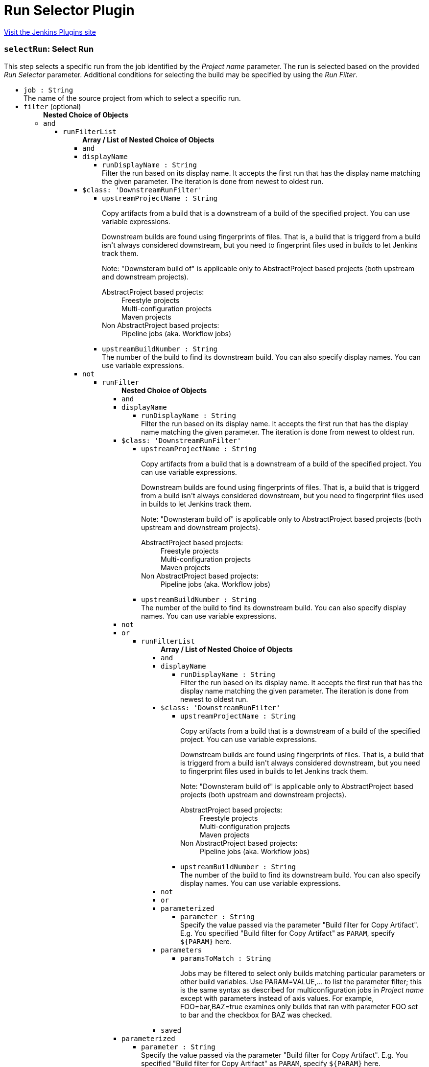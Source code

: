 = Run Selector Plugin
:page-layout: pipelinesteps

:notitle:
:description:
:author:
:email: jenkinsci-users@googlegroups.com
:sectanchors:
:toc: left
:compat-mode!:


++++
<a href="https://plugins.jenkins.io/run-selector">Visit the Jenkins Plugins site</a>
++++


=== `selectRun`: Select Run
++++
<div><div>
 This step selects a specific run from the job identified by the <i>Project name</i> parameter. The run is selected based on the provided <i>Run Selector</i> parameter. Additional conditions for selecting the build may be specified by using the <i>Run Filter</i>.
</div></div>
<ul><li><code>job : String</code>
<div><div>
 The name of the source project from which to select a specific run.
</div></div>

</li>
<li><code>filter</code> (optional)
<ul><b>Nested Choice of Objects</b>
<li><code>and</code><div>
<ul><li><code>runFilterList</code>
<ul><b>Array / List of Nested Choice of Objects</b>
<li><code>and</code><div>
</div></li>
<li><code>displayName</code><div>
<ul><li><code>runDisplayName : String</code>
<div><div>
 Filter the run based on its display name. It accepts the first run that has the display name matching the given parameter. The iteration is done from newest to oldest run.
</div></div>

</li>
</ul></div></li>
<li><code>$class: 'DownstreamRunFilter'</code><div>
<ul><li><code>upstreamProjectName : String</code>
<div><div>
 <p>Copy artifacts from a build that is a downstream of a build of the specified project. You can use variable expressions.</p>
 <p>Downstream builds are found using fingerprints of files. That is, a build that is triggerd from a build isn't always considered downstream, but you need to fingerprint files used in builds to let Jenkins track them.</p>
 <p>Note: "Downsteram build of" is applicable only to AbstractProject based projects (both upstream and downstream projects).</p>
 <dl>
  <dt>
   AbstractProject based projects:
  </dt>
  <dd>
   Freestyle projects
  </dd>
  <dd>
   Multi-configuration projects
  </dd>
  <dd>
   Maven projects
  </dd>
  <dt>
   Non AbstractProject based projects:
  </dt>
  <dd>
   Pipeline jobs (aka. Workflow jobs)
  </dd>
 </dl>
 <p></p>
</div></div>

</li>
<li><code>upstreamBuildNumber : String</code>
<div><div>
 The number of the build to find its downstream build. You can also specify display names. You can use variable expressions.
</div></div>

</li>
</ul></div></li>
<li><code>not</code><div>
<ul><li><code>runFilter</code>
<ul><b>Nested Choice of Objects</b>
<li><code>and</code><div>
</div></li>
<li><code>displayName</code><div>
<ul><li><code>runDisplayName : String</code>
<div><div>
 Filter the run based on its display name. It accepts the first run that has the display name matching the given parameter. The iteration is done from newest to oldest run.
</div></div>

</li>
</ul></div></li>
<li><code>$class: 'DownstreamRunFilter'</code><div>
<ul><li><code>upstreamProjectName : String</code>
<div><div>
 <p>Copy artifacts from a build that is a downstream of a build of the specified project. You can use variable expressions.</p>
 <p>Downstream builds are found using fingerprints of files. That is, a build that is triggerd from a build isn't always considered downstream, but you need to fingerprint files used in builds to let Jenkins track them.</p>
 <p>Note: "Downsteram build of" is applicable only to AbstractProject based projects (both upstream and downstream projects).</p>
 <dl>
  <dt>
   AbstractProject based projects:
  </dt>
  <dd>
   Freestyle projects
  </dd>
  <dd>
   Multi-configuration projects
  </dd>
  <dd>
   Maven projects
  </dd>
  <dt>
   Non AbstractProject based projects:
  </dt>
  <dd>
   Pipeline jobs (aka. Workflow jobs)
  </dd>
 </dl>
 <p></p>
</div></div>

</li>
<li><code>upstreamBuildNumber : String</code>
<div><div>
 The number of the build to find its downstream build. You can also specify display names. You can use variable expressions.
</div></div>

</li>
</ul></div></li>
<li><code>not</code><div>
</div></li>
<li><code>or</code><div>
<ul><li><code>runFilterList</code>
<ul><b>Array / List of Nested Choice of Objects</b>
<li><code>and</code><div>
</div></li>
<li><code>displayName</code><div>
<ul><li><code>runDisplayName : String</code>
<div><div>
 Filter the run based on its display name. It accepts the first run that has the display name matching the given parameter. The iteration is done from newest to oldest run.
</div></div>

</li>
</ul></div></li>
<li><code>$class: 'DownstreamRunFilter'</code><div>
<ul><li><code>upstreamProjectName : String</code>
<div><div>
 <p>Copy artifacts from a build that is a downstream of a build of the specified project. You can use variable expressions.</p>
 <p>Downstream builds are found using fingerprints of files. That is, a build that is triggerd from a build isn't always considered downstream, but you need to fingerprint files used in builds to let Jenkins track them.</p>
 <p>Note: "Downsteram build of" is applicable only to AbstractProject based projects (both upstream and downstream projects).</p>
 <dl>
  <dt>
   AbstractProject based projects:
  </dt>
  <dd>
   Freestyle projects
  </dd>
  <dd>
   Multi-configuration projects
  </dd>
  <dd>
   Maven projects
  </dd>
  <dt>
   Non AbstractProject based projects:
  </dt>
  <dd>
   Pipeline jobs (aka. Workflow jobs)
  </dd>
 </dl>
 <p></p>
</div></div>

</li>
<li><code>upstreamBuildNumber : String</code>
<div><div>
 The number of the build to find its downstream build. You can also specify display names. You can use variable expressions.
</div></div>

</li>
</ul></div></li>
<li><code>not</code><div>
</div></li>
<li><code>or</code><div>
</div></li>
<li><code>parameterized</code><div>
<ul><li><code>parameter : String</code>
<div><div>
 Specify the value passed via the parameter "Build filter for Copy Artifact". E.g. You specified "Build filter for Copy Artifact" as <code>PARAM</code>, specify <code>${PARAM}</code> here.
</div></div>

</li>
</ul></div></li>
<li><code>parameters</code><div>
<ul><li><code>paramsToMatch : String</code>
<div><div>
 <p>Jobs may be filtered to select only builds matching particular parameters or other build variables. Use PARAM=VALUE,... to list the parameter filter; this is the same syntax as described for multiconfiguration jobs in <i>Project name</i> except with parameters instead of axis values. For example, FOO=bar,BAZ=true examines only builds that ran with parameter FOO set to bar and the checkbox for BAZ was checked.</p>
</div></div>

</li>
</ul></div></li>
<li><code>saved</code><div>
<ul></ul></div></li>
</ul></li>
</ul></div></li>
<li><code>parameterized</code><div>
<ul><li><code>parameter : String</code>
<div><div>
 Specify the value passed via the parameter "Build filter for Copy Artifact". E.g. You specified "Build filter for Copy Artifact" as <code>PARAM</code>, specify <code>${PARAM}</code> here.
</div></div>

</li>
</ul></div></li>
<li><code>parameters</code><div>
<ul><li><code>paramsToMatch : String</code>
<div><div>
 <p>Jobs may be filtered to select only builds matching particular parameters or other build variables. Use PARAM=VALUE,... to list the parameter filter; this is the same syntax as described for multiconfiguration jobs in <i>Project name</i> except with parameters instead of axis values. For example, FOO=bar,BAZ=true examines only builds that ran with parameter FOO set to bar and the checkbox for BAZ was checked.</p>
</div></div>

</li>
</ul></div></li>
<li><code>saved</code><div>
<ul></ul></div></li>
</ul></li>
</ul></div></li>
<li><code>or</code><div>
<ul><li><code>runFilterList</code>
<ul><b>Array / List of Nested Choice of Objects</b>
<li><code>and</code><div>
</div></li>
<li><code>displayName</code><div>
<ul><li><code>runDisplayName : String</code>
<div><div>
 Filter the run based on its display name. It accepts the first run that has the display name matching the given parameter. The iteration is done from newest to oldest run.
</div></div>

</li>
</ul></div></li>
<li><code>$class: 'DownstreamRunFilter'</code><div>
<ul><li><code>upstreamProjectName : String</code>
<div><div>
 <p>Copy artifacts from a build that is a downstream of a build of the specified project. You can use variable expressions.</p>
 <p>Downstream builds are found using fingerprints of files. That is, a build that is triggerd from a build isn't always considered downstream, but you need to fingerprint files used in builds to let Jenkins track them.</p>
 <p>Note: "Downsteram build of" is applicable only to AbstractProject based projects (both upstream and downstream projects).</p>
 <dl>
  <dt>
   AbstractProject based projects:
  </dt>
  <dd>
   Freestyle projects
  </dd>
  <dd>
   Multi-configuration projects
  </dd>
  <dd>
   Maven projects
  </dd>
  <dt>
   Non AbstractProject based projects:
  </dt>
  <dd>
   Pipeline jobs (aka. Workflow jobs)
  </dd>
 </dl>
 <p></p>
</div></div>

</li>
<li><code>upstreamBuildNumber : String</code>
<div><div>
 The number of the build to find its downstream build. You can also specify display names. You can use variable expressions.
</div></div>

</li>
</ul></div></li>
<li><code>not</code><div>
<ul><li><code>runFilter</code>
<ul><b>Nested Choice of Objects</b>
<li><code>and</code><div>
</div></li>
<li><code>displayName</code><div>
<ul><li><code>runDisplayName : String</code>
<div><div>
 Filter the run based on its display name. It accepts the first run that has the display name matching the given parameter. The iteration is done from newest to oldest run.
</div></div>

</li>
</ul></div></li>
<li><code>$class: 'DownstreamRunFilter'</code><div>
<ul><li><code>upstreamProjectName : String</code>
<div><div>
 <p>Copy artifacts from a build that is a downstream of a build of the specified project. You can use variable expressions.</p>
 <p>Downstream builds are found using fingerprints of files. That is, a build that is triggerd from a build isn't always considered downstream, but you need to fingerprint files used in builds to let Jenkins track them.</p>
 <p>Note: "Downsteram build of" is applicable only to AbstractProject based projects (both upstream and downstream projects).</p>
 <dl>
  <dt>
   AbstractProject based projects:
  </dt>
  <dd>
   Freestyle projects
  </dd>
  <dd>
   Multi-configuration projects
  </dd>
  <dd>
   Maven projects
  </dd>
  <dt>
   Non AbstractProject based projects:
  </dt>
  <dd>
   Pipeline jobs (aka. Workflow jobs)
  </dd>
 </dl>
 <p></p>
</div></div>

</li>
<li><code>upstreamBuildNumber : String</code>
<div><div>
 The number of the build to find its downstream build. You can also specify display names. You can use variable expressions.
</div></div>

</li>
</ul></div></li>
<li><code>not</code><div>
</div></li>
<li><code>or</code><div>
</div></li>
<li><code>parameterized</code><div>
<ul><li><code>parameter : String</code>
<div><div>
 Specify the value passed via the parameter "Build filter for Copy Artifact". E.g. You specified "Build filter for Copy Artifact" as <code>PARAM</code>, specify <code>${PARAM}</code> here.
</div></div>

</li>
</ul></div></li>
<li><code>parameters</code><div>
<ul><li><code>paramsToMatch : String</code>
<div><div>
 <p>Jobs may be filtered to select only builds matching particular parameters or other build variables. Use PARAM=VALUE,... to list the parameter filter; this is the same syntax as described for multiconfiguration jobs in <i>Project name</i> except with parameters instead of axis values. For example, FOO=bar,BAZ=true examines only builds that ran with parameter FOO set to bar and the checkbox for BAZ was checked.</p>
</div></div>

</li>
</ul></div></li>
<li><code>saved</code><div>
<ul></ul></div></li>
</ul></li>
</ul></div></li>
<li><code>or</code><div>
</div></li>
<li><code>parameterized</code><div>
<ul><li><code>parameter : String</code>
<div><div>
 Specify the value passed via the parameter "Build filter for Copy Artifact". E.g. You specified "Build filter for Copy Artifact" as <code>PARAM</code>, specify <code>${PARAM}</code> here.
</div></div>

</li>
</ul></div></li>
<li><code>parameters</code><div>
<ul><li><code>paramsToMatch : String</code>
<div><div>
 <p>Jobs may be filtered to select only builds matching particular parameters or other build variables. Use PARAM=VALUE,... to list the parameter filter; this is the same syntax as described for multiconfiguration jobs in <i>Project name</i> except with parameters instead of axis values. For example, FOO=bar,BAZ=true examines only builds that ran with parameter FOO set to bar and the checkbox for BAZ was checked.</p>
</div></div>

</li>
</ul></div></li>
<li><code>saved</code><div>
<ul></ul></div></li>
</ul></li>
</ul></div></li>
<li><code>parameterized</code><div>
<ul><li><code>parameter : String</code>
<div><div>
 Specify the value passed via the parameter "Build filter for Copy Artifact". E.g. You specified "Build filter for Copy Artifact" as <code>PARAM</code>, specify <code>${PARAM}</code> here.
</div></div>

</li>
</ul></div></li>
<li><code>parameters</code><div>
<ul><li><code>paramsToMatch : String</code>
<div><div>
 <p>Jobs may be filtered to select only builds matching particular parameters or other build variables. Use PARAM=VALUE,... to list the parameter filter; this is the same syntax as described for multiconfiguration jobs in <i>Project name</i> except with parameters instead of axis values. For example, FOO=bar,BAZ=true examines only builds that ran with parameter FOO set to bar and the checkbox for BAZ was checked.</p>
</div></div>

</li>
</ul></div></li>
<li><code>saved</code><div>
<ul></ul></div></li>
</ul></li>
</ul></div></li>
<li><code>displayName</code><div>
<ul><li><code>runDisplayName : String</code>
<div><div>
 Filter the run based on its display name. It accepts the first run that has the display name matching the given parameter. The iteration is done from newest to oldest run.
</div></div>

</li>
</ul></div></li>
<li><code>$class: 'DownstreamRunFilter'</code><div>
<ul><li><code>upstreamProjectName : String</code>
<div><div>
 <p>Copy artifacts from a build that is a downstream of a build of the specified project. You can use variable expressions.</p>
 <p>Downstream builds are found using fingerprints of files. That is, a build that is triggerd from a build isn't always considered downstream, but you need to fingerprint files used in builds to let Jenkins track them.</p>
 <p>Note: "Downsteram build of" is applicable only to AbstractProject based projects (both upstream and downstream projects).</p>
 <dl>
  <dt>
   AbstractProject based projects:
  </dt>
  <dd>
   Freestyle projects
  </dd>
  <dd>
   Multi-configuration projects
  </dd>
  <dd>
   Maven projects
  </dd>
  <dt>
   Non AbstractProject based projects:
  </dt>
  <dd>
   Pipeline jobs (aka. Workflow jobs)
  </dd>
 </dl>
 <p></p>
</div></div>

</li>
<li><code>upstreamBuildNumber : String</code>
<div><div>
 The number of the build to find its downstream build. You can also specify display names. You can use variable expressions.
</div></div>

</li>
</ul></div></li>
<li><code>not</code><div>
<ul><li><code>runFilter</code>
<ul><b>Nested Choice of Objects</b>
<li><code>and</code><div>
<ul><li><code>runFilterList</code>
<ul><b>Array / List of Nested Choice of Objects</b>
<li><code>and</code><div>
</div></li>
<li><code>displayName</code><div>
<ul><li><code>runDisplayName : String</code>
<div><div>
 Filter the run based on its display name. It accepts the first run that has the display name matching the given parameter. The iteration is done from newest to oldest run.
</div></div>

</li>
</ul></div></li>
<li><code>$class: 'DownstreamRunFilter'</code><div>
<ul><li><code>upstreamProjectName : String</code>
<div><div>
 <p>Copy artifacts from a build that is a downstream of a build of the specified project. You can use variable expressions.</p>
 <p>Downstream builds are found using fingerprints of files. That is, a build that is triggerd from a build isn't always considered downstream, but you need to fingerprint files used in builds to let Jenkins track them.</p>
 <p>Note: "Downsteram build of" is applicable only to AbstractProject based projects (both upstream and downstream projects).</p>
 <dl>
  <dt>
   AbstractProject based projects:
  </dt>
  <dd>
   Freestyle projects
  </dd>
  <dd>
   Multi-configuration projects
  </dd>
  <dd>
   Maven projects
  </dd>
  <dt>
   Non AbstractProject based projects:
  </dt>
  <dd>
   Pipeline jobs (aka. Workflow jobs)
  </dd>
 </dl>
 <p></p>
</div></div>

</li>
<li><code>upstreamBuildNumber : String</code>
<div><div>
 The number of the build to find its downstream build. You can also specify display names. You can use variable expressions.
</div></div>

</li>
</ul></div></li>
<li><code>not</code><div>
</div></li>
<li><code>or</code><div>
<ul><li><code>runFilterList</code>
<ul><b>Array / List of Nested Choice of Objects</b>
<li><code>and</code><div>
</div></li>
<li><code>displayName</code><div>
<ul><li><code>runDisplayName : String</code>
<div><div>
 Filter the run based on its display name. It accepts the first run that has the display name matching the given parameter. The iteration is done from newest to oldest run.
</div></div>

</li>
</ul></div></li>
<li><code>$class: 'DownstreamRunFilter'</code><div>
<ul><li><code>upstreamProjectName : String</code>
<div><div>
 <p>Copy artifacts from a build that is a downstream of a build of the specified project. You can use variable expressions.</p>
 <p>Downstream builds are found using fingerprints of files. That is, a build that is triggerd from a build isn't always considered downstream, but you need to fingerprint files used in builds to let Jenkins track them.</p>
 <p>Note: "Downsteram build of" is applicable only to AbstractProject based projects (both upstream and downstream projects).</p>
 <dl>
  <dt>
   AbstractProject based projects:
  </dt>
  <dd>
   Freestyle projects
  </dd>
  <dd>
   Multi-configuration projects
  </dd>
  <dd>
   Maven projects
  </dd>
  <dt>
   Non AbstractProject based projects:
  </dt>
  <dd>
   Pipeline jobs (aka. Workflow jobs)
  </dd>
 </dl>
 <p></p>
</div></div>

</li>
<li><code>upstreamBuildNumber : String</code>
<div><div>
 The number of the build to find its downstream build. You can also specify display names. You can use variable expressions.
</div></div>

</li>
</ul></div></li>
<li><code>not</code><div>
</div></li>
<li><code>or</code><div>
</div></li>
<li><code>parameterized</code><div>
<ul><li><code>parameter : String</code>
<div><div>
 Specify the value passed via the parameter "Build filter for Copy Artifact". E.g. You specified "Build filter for Copy Artifact" as <code>PARAM</code>, specify <code>${PARAM}</code> here.
</div></div>

</li>
</ul></div></li>
<li><code>parameters</code><div>
<ul><li><code>paramsToMatch : String</code>
<div><div>
 <p>Jobs may be filtered to select only builds matching particular parameters or other build variables. Use PARAM=VALUE,... to list the parameter filter; this is the same syntax as described for multiconfiguration jobs in <i>Project name</i> except with parameters instead of axis values. For example, FOO=bar,BAZ=true examines only builds that ran with parameter FOO set to bar and the checkbox for BAZ was checked.</p>
</div></div>

</li>
</ul></div></li>
<li><code>saved</code><div>
<ul></ul></div></li>
</ul></li>
</ul></div></li>
<li><code>parameterized</code><div>
<ul><li><code>parameter : String</code>
<div><div>
 Specify the value passed via the parameter "Build filter for Copy Artifact". E.g. You specified "Build filter for Copy Artifact" as <code>PARAM</code>, specify <code>${PARAM}</code> here.
</div></div>

</li>
</ul></div></li>
<li><code>parameters</code><div>
<ul><li><code>paramsToMatch : String</code>
<div><div>
 <p>Jobs may be filtered to select only builds matching particular parameters or other build variables. Use PARAM=VALUE,... to list the parameter filter; this is the same syntax as described for multiconfiguration jobs in <i>Project name</i> except with parameters instead of axis values. For example, FOO=bar,BAZ=true examines only builds that ran with parameter FOO set to bar and the checkbox for BAZ was checked.</p>
</div></div>

</li>
</ul></div></li>
<li><code>saved</code><div>
<ul></ul></div></li>
</ul></li>
</ul></div></li>
<li><code>displayName</code><div>
<ul><li><code>runDisplayName : String</code>
<div><div>
 Filter the run based on its display name. It accepts the first run that has the display name matching the given parameter. The iteration is done from newest to oldest run.
</div></div>

</li>
</ul></div></li>
<li><code>$class: 'DownstreamRunFilter'</code><div>
<ul><li><code>upstreamProjectName : String</code>
<div><div>
 <p>Copy artifacts from a build that is a downstream of a build of the specified project. You can use variable expressions.</p>
 <p>Downstream builds are found using fingerprints of files. That is, a build that is triggerd from a build isn't always considered downstream, but you need to fingerprint files used in builds to let Jenkins track them.</p>
 <p>Note: "Downsteram build of" is applicable only to AbstractProject based projects (both upstream and downstream projects).</p>
 <dl>
  <dt>
   AbstractProject based projects:
  </dt>
  <dd>
   Freestyle projects
  </dd>
  <dd>
   Multi-configuration projects
  </dd>
  <dd>
   Maven projects
  </dd>
  <dt>
   Non AbstractProject based projects:
  </dt>
  <dd>
   Pipeline jobs (aka. Workflow jobs)
  </dd>
 </dl>
 <p></p>
</div></div>

</li>
<li><code>upstreamBuildNumber : String</code>
<div><div>
 The number of the build to find its downstream build. You can also specify display names. You can use variable expressions.
</div></div>

</li>
</ul></div></li>
<li><code>not</code><div>
</div></li>
<li><code>or</code><div>
<ul><li><code>runFilterList</code>
<ul><b>Array / List of Nested Choice of Objects</b>
<li><code>and</code><div>
<ul><li><code>runFilterList</code>
<ul><b>Array / List of Nested Choice of Objects</b>
<li><code>and</code><div>
</div></li>
<li><code>displayName</code><div>
<ul><li><code>runDisplayName : String</code>
<div><div>
 Filter the run based on its display name. It accepts the first run that has the display name matching the given parameter. The iteration is done from newest to oldest run.
</div></div>

</li>
</ul></div></li>
<li><code>$class: 'DownstreamRunFilter'</code><div>
<ul><li><code>upstreamProjectName : String</code>
<div><div>
 <p>Copy artifacts from a build that is a downstream of a build of the specified project. You can use variable expressions.</p>
 <p>Downstream builds are found using fingerprints of files. That is, a build that is triggerd from a build isn't always considered downstream, but you need to fingerprint files used in builds to let Jenkins track them.</p>
 <p>Note: "Downsteram build of" is applicable only to AbstractProject based projects (both upstream and downstream projects).</p>
 <dl>
  <dt>
   AbstractProject based projects:
  </dt>
  <dd>
   Freestyle projects
  </dd>
  <dd>
   Multi-configuration projects
  </dd>
  <dd>
   Maven projects
  </dd>
  <dt>
   Non AbstractProject based projects:
  </dt>
  <dd>
   Pipeline jobs (aka. Workflow jobs)
  </dd>
 </dl>
 <p></p>
</div></div>

</li>
<li><code>upstreamBuildNumber : String</code>
<div><div>
 The number of the build to find its downstream build. You can also specify display names. You can use variable expressions.
</div></div>

</li>
</ul></div></li>
<li><code>not</code><div>
</div></li>
<li><code>or</code><div>
</div></li>
<li><code>parameterized</code><div>
<ul><li><code>parameter : String</code>
<div><div>
 Specify the value passed via the parameter "Build filter for Copy Artifact". E.g. You specified "Build filter for Copy Artifact" as <code>PARAM</code>, specify <code>${PARAM}</code> here.
</div></div>

</li>
</ul></div></li>
<li><code>parameters</code><div>
<ul><li><code>paramsToMatch : String</code>
<div><div>
 <p>Jobs may be filtered to select only builds matching particular parameters or other build variables. Use PARAM=VALUE,... to list the parameter filter; this is the same syntax as described for multiconfiguration jobs in <i>Project name</i> except with parameters instead of axis values. For example, FOO=bar,BAZ=true examines only builds that ran with parameter FOO set to bar and the checkbox for BAZ was checked.</p>
</div></div>

</li>
</ul></div></li>
<li><code>saved</code><div>
<ul></ul></div></li>
</ul></li>
</ul></div></li>
<li><code>displayName</code><div>
<ul><li><code>runDisplayName : String</code>
<div><div>
 Filter the run based on its display name. It accepts the first run that has the display name matching the given parameter. The iteration is done from newest to oldest run.
</div></div>

</li>
</ul></div></li>
<li><code>$class: 'DownstreamRunFilter'</code><div>
<ul><li><code>upstreamProjectName : String</code>
<div><div>
 <p>Copy artifacts from a build that is a downstream of a build of the specified project. You can use variable expressions.</p>
 <p>Downstream builds are found using fingerprints of files. That is, a build that is triggerd from a build isn't always considered downstream, but you need to fingerprint files used in builds to let Jenkins track them.</p>
 <p>Note: "Downsteram build of" is applicable only to AbstractProject based projects (both upstream and downstream projects).</p>
 <dl>
  <dt>
   AbstractProject based projects:
  </dt>
  <dd>
   Freestyle projects
  </dd>
  <dd>
   Multi-configuration projects
  </dd>
  <dd>
   Maven projects
  </dd>
  <dt>
   Non AbstractProject based projects:
  </dt>
  <dd>
   Pipeline jobs (aka. Workflow jobs)
  </dd>
 </dl>
 <p></p>
</div></div>

</li>
<li><code>upstreamBuildNumber : String</code>
<div><div>
 The number of the build to find its downstream build. You can also specify display names. You can use variable expressions.
</div></div>

</li>
</ul></div></li>
<li><code>not</code><div>
</div></li>
<li><code>or</code><div>
</div></li>
<li><code>parameterized</code><div>
<ul><li><code>parameter : String</code>
<div><div>
 Specify the value passed via the parameter "Build filter for Copy Artifact". E.g. You specified "Build filter for Copy Artifact" as <code>PARAM</code>, specify <code>${PARAM}</code> here.
</div></div>

</li>
</ul></div></li>
<li><code>parameters</code><div>
<ul><li><code>paramsToMatch : String</code>
<div><div>
 <p>Jobs may be filtered to select only builds matching particular parameters or other build variables. Use PARAM=VALUE,... to list the parameter filter; this is the same syntax as described for multiconfiguration jobs in <i>Project name</i> except with parameters instead of axis values. For example, FOO=bar,BAZ=true examines only builds that ran with parameter FOO set to bar and the checkbox for BAZ was checked.</p>
</div></div>

</li>
</ul></div></li>
<li><code>saved</code><div>
<ul></ul></div></li>
</ul></li>
</ul></div></li>
<li><code>parameterized</code><div>
<ul><li><code>parameter : String</code>
<div><div>
 Specify the value passed via the parameter "Build filter for Copy Artifact". E.g. You specified "Build filter for Copy Artifact" as <code>PARAM</code>, specify <code>${PARAM}</code> here.
</div></div>

</li>
</ul></div></li>
<li><code>parameters</code><div>
<ul><li><code>paramsToMatch : String</code>
<div><div>
 <p>Jobs may be filtered to select only builds matching particular parameters or other build variables. Use PARAM=VALUE,... to list the parameter filter; this is the same syntax as described for multiconfiguration jobs in <i>Project name</i> except with parameters instead of axis values. For example, FOO=bar,BAZ=true examines only builds that ran with parameter FOO set to bar and the checkbox for BAZ was checked.</p>
</div></div>

</li>
</ul></div></li>
<li><code>saved</code><div>
<ul></ul></div></li>
</ul></li>
</ul></div></li>
<li><code>or</code><div>
<ul><li><code>runFilterList</code>
<ul><b>Array / List of Nested Choice of Objects</b>
<li><code>and</code><div>
<ul><li><code>runFilterList</code>
<ul><b>Array / List of Nested Choice of Objects</b>
<li><code>and</code><div>
</div></li>
<li><code>displayName</code><div>
<ul><li><code>runDisplayName : String</code>
<div><div>
 Filter the run based on its display name. It accepts the first run that has the display name matching the given parameter. The iteration is done from newest to oldest run.
</div></div>

</li>
</ul></div></li>
<li><code>$class: 'DownstreamRunFilter'</code><div>
<ul><li><code>upstreamProjectName : String</code>
<div><div>
 <p>Copy artifacts from a build that is a downstream of a build of the specified project. You can use variable expressions.</p>
 <p>Downstream builds are found using fingerprints of files. That is, a build that is triggerd from a build isn't always considered downstream, but you need to fingerprint files used in builds to let Jenkins track them.</p>
 <p>Note: "Downsteram build of" is applicable only to AbstractProject based projects (both upstream and downstream projects).</p>
 <dl>
  <dt>
   AbstractProject based projects:
  </dt>
  <dd>
   Freestyle projects
  </dd>
  <dd>
   Multi-configuration projects
  </dd>
  <dd>
   Maven projects
  </dd>
  <dt>
   Non AbstractProject based projects:
  </dt>
  <dd>
   Pipeline jobs (aka. Workflow jobs)
  </dd>
 </dl>
 <p></p>
</div></div>

</li>
<li><code>upstreamBuildNumber : String</code>
<div><div>
 The number of the build to find its downstream build. You can also specify display names. You can use variable expressions.
</div></div>

</li>
</ul></div></li>
<li><code>not</code><div>
<ul><li><code>runFilter</code>
<ul><b>Nested Choice of Objects</b>
<li><code>and</code><div>
</div></li>
<li><code>displayName</code><div>
<ul><li><code>runDisplayName : String</code>
<div><div>
 Filter the run based on its display name. It accepts the first run that has the display name matching the given parameter. The iteration is done from newest to oldest run.
</div></div>

</li>
</ul></div></li>
<li><code>$class: 'DownstreamRunFilter'</code><div>
<ul><li><code>upstreamProjectName : String</code>
<div><div>
 <p>Copy artifacts from a build that is a downstream of a build of the specified project. You can use variable expressions.</p>
 <p>Downstream builds are found using fingerprints of files. That is, a build that is triggerd from a build isn't always considered downstream, but you need to fingerprint files used in builds to let Jenkins track them.</p>
 <p>Note: "Downsteram build of" is applicable only to AbstractProject based projects (both upstream and downstream projects).</p>
 <dl>
  <dt>
   AbstractProject based projects:
  </dt>
  <dd>
   Freestyle projects
  </dd>
  <dd>
   Multi-configuration projects
  </dd>
  <dd>
   Maven projects
  </dd>
  <dt>
   Non AbstractProject based projects:
  </dt>
  <dd>
   Pipeline jobs (aka. Workflow jobs)
  </dd>
 </dl>
 <p></p>
</div></div>

</li>
<li><code>upstreamBuildNumber : String</code>
<div><div>
 The number of the build to find its downstream build. You can also specify display names. You can use variable expressions.
</div></div>

</li>
</ul></div></li>
<li><code>not</code><div>
</div></li>
<li><code>or</code><div>
</div></li>
<li><code>parameterized</code><div>
<ul><li><code>parameter : String</code>
<div><div>
 Specify the value passed via the parameter "Build filter for Copy Artifact". E.g. You specified "Build filter for Copy Artifact" as <code>PARAM</code>, specify <code>${PARAM}</code> here.
</div></div>

</li>
</ul></div></li>
<li><code>parameters</code><div>
<ul><li><code>paramsToMatch : String</code>
<div><div>
 <p>Jobs may be filtered to select only builds matching particular parameters or other build variables. Use PARAM=VALUE,... to list the parameter filter; this is the same syntax as described for multiconfiguration jobs in <i>Project name</i> except with parameters instead of axis values. For example, FOO=bar,BAZ=true examines only builds that ran with parameter FOO set to bar and the checkbox for BAZ was checked.</p>
</div></div>

</li>
</ul></div></li>
<li><code>saved</code><div>
<ul></ul></div></li>
</ul></li>
</ul></div></li>
<li><code>or</code><div>
</div></li>
<li><code>parameterized</code><div>
<ul><li><code>parameter : String</code>
<div><div>
 Specify the value passed via the parameter "Build filter for Copy Artifact". E.g. You specified "Build filter for Copy Artifact" as <code>PARAM</code>, specify <code>${PARAM}</code> here.
</div></div>

</li>
</ul></div></li>
<li><code>parameters</code><div>
<ul><li><code>paramsToMatch : String</code>
<div><div>
 <p>Jobs may be filtered to select only builds matching particular parameters or other build variables. Use PARAM=VALUE,... to list the parameter filter; this is the same syntax as described for multiconfiguration jobs in <i>Project name</i> except with parameters instead of axis values. For example, FOO=bar,BAZ=true examines only builds that ran with parameter FOO set to bar and the checkbox for BAZ was checked.</p>
</div></div>

</li>
</ul></div></li>
<li><code>saved</code><div>
<ul></ul></div></li>
</ul></li>
</ul></div></li>
<li><code>displayName</code><div>
<ul><li><code>runDisplayName : String</code>
<div><div>
 Filter the run based on its display name. It accepts the first run that has the display name matching the given parameter. The iteration is done from newest to oldest run.
</div></div>

</li>
</ul></div></li>
<li><code>$class: 'DownstreamRunFilter'</code><div>
<ul><li><code>upstreamProjectName : String</code>
<div><div>
 <p>Copy artifacts from a build that is a downstream of a build of the specified project. You can use variable expressions.</p>
 <p>Downstream builds are found using fingerprints of files. That is, a build that is triggerd from a build isn't always considered downstream, but you need to fingerprint files used in builds to let Jenkins track them.</p>
 <p>Note: "Downsteram build of" is applicable only to AbstractProject based projects (both upstream and downstream projects).</p>
 <dl>
  <dt>
   AbstractProject based projects:
  </dt>
  <dd>
   Freestyle projects
  </dd>
  <dd>
   Multi-configuration projects
  </dd>
  <dd>
   Maven projects
  </dd>
  <dt>
   Non AbstractProject based projects:
  </dt>
  <dd>
   Pipeline jobs (aka. Workflow jobs)
  </dd>
 </dl>
 <p></p>
</div></div>

</li>
<li><code>upstreamBuildNumber : String</code>
<div><div>
 The number of the build to find its downstream build. You can also specify display names. You can use variable expressions.
</div></div>

</li>
</ul></div></li>
<li><code>not</code><div>
<ul><li><code>runFilter</code>
<ul><b>Nested Choice of Objects</b>
<li><code>and</code><div>
<ul><li><code>runFilterList</code>
<ul><b>Array / List of Nested Choice of Objects</b>
<li><code>and</code><div>
</div></li>
<li><code>displayName</code><div>
<ul><li><code>runDisplayName : String</code>
<div><div>
 Filter the run based on its display name. It accepts the first run that has the display name matching the given parameter. The iteration is done from newest to oldest run.
</div></div>

</li>
</ul></div></li>
<li><code>$class: 'DownstreamRunFilter'</code><div>
<ul><li><code>upstreamProjectName : String</code>
<div><div>
 <p>Copy artifacts from a build that is a downstream of a build of the specified project. You can use variable expressions.</p>
 <p>Downstream builds are found using fingerprints of files. That is, a build that is triggerd from a build isn't always considered downstream, but you need to fingerprint files used in builds to let Jenkins track them.</p>
 <p>Note: "Downsteram build of" is applicable only to AbstractProject based projects (both upstream and downstream projects).</p>
 <dl>
  <dt>
   AbstractProject based projects:
  </dt>
  <dd>
   Freestyle projects
  </dd>
  <dd>
   Multi-configuration projects
  </dd>
  <dd>
   Maven projects
  </dd>
  <dt>
   Non AbstractProject based projects:
  </dt>
  <dd>
   Pipeline jobs (aka. Workflow jobs)
  </dd>
 </dl>
 <p></p>
</div></div>

</li>
<li><code>upstreamBuildNumber : String</code>
<div><div>
 The number of the build to find its downstream build. You can also specify display names. You can use variable expressions.
</div></div>

</li>
</ul></div></li>
<li><code>not</code><div>
</div></li>
<li><code>or</code><div>
</div></li>
<li><code>parameterized</code><div>
<ul><li><code>parameter : String</code>
<div><div>
 Specify the value passed via the parameter "Build filter for Copy Artifact". E.g. You specified "Build filter for Copy Artifact" as <code>PARAM</code>, specify <code>${PARAM}</code> here.
</div></div>

</li>
</ul></div></li>
<li><code>parameters</code><div>
<ul><li><code>paramsToMatch : String</code>
<div><div>
 <p>Jobs may be filtered to select only builds matching particular parameters or other build variables. Use PARAM=VALUE,... to list the parameter filter; this is the same syntax as described for multiconfiguration jobs in <i>Project name</i> except with parameters instead of axis values. For example, FOO=bar,BAZ=true examines only builds that ran with parameter FOO set to bar and the checkbox for BAZ was checked.</p>
</div></div>

</li>
</ul></div></li>
<li><code>saved</code><div>
<ul></ul></div></li>
</ul></li>
</ul></div></li>
<li><code>displayName</code><div>
<ul><li><code>runDisplayName : String</code>
<div><div>
 Filter the run based on its display name. It accepts the first run that has the display name matching the given parameter. The iteration is done from newest to oldest run.
</div></div>

</li>
</ul></div></li>
<li><code>$class: 'DownstreamRunFilter'</code><div>
<ul><li><code>upstreamProjectName : String</code>
<div><div>
 <p>Copy artifacts from a build that is a downstream of a build of the specified project. You can use variable expressions.</p>
 <p>Downstream builds are found using fingerprints of files. That is, a build that is triggerd from a build isn't always considered downstream, but you need to fingerprint files used in builds to let Jenkins track them.</p>
 <p>Note: "Downsteram build of" is applicable only to AbstractProject based projects (both upstream and downstream projects).</p>
 <dl>
  <dt>
   AbstractProject based projects:
  </dt>
  <dd>
   Freestyle projects
  </dd>
  <dd>
   Multi-configuration projects
  </dd>
  <dd>
   Maven projects
  </dd>
  <dt>
   Non AbstractProject based projects:
  </dt>
  <dd>
   Pipeline jobs (aka. Workflow jobs)
  </dd>
 </dl>
 <p></p>
</div></div>

</li>
<li><code>upstreamBuildNumber : String</code>
<div><div>
 The number of the build to find its downstream build. You can also specify display names. You can use variable expressions.
</div></div>

</li>
</ul></div></li>
<li><code>not</code><div>
</div></li>
<li><code>or</code><div>
</div></li>
<li><code>parameterized</code><div>
<ul><li><code>parameter : String</code>
<div><div>
 Specify the value passed via the parameter "Build filter for Copy Artifact". E.g. You specified "Build filter for Copy Artifact" as <code>PARAM</code>, specify <code>${PARAM}</code> here.
</div></div>

</li>
</ul></div></li>
<li><code>parameters</code><div>
<ul><li><code>paramsToMatch : String</code>
<div><div>
 <p>Jobs may be filtered to select only builds matching particular parameters or other build variables. Use PARAM=VALUE,... to list the parameter filter; this is the same syntax as described for multiconfiguration jobs in <i>Project name</i> except with parameters instead of axis values. For example, FOO=bar,BAZ=true examines only builds that ran with parameter FOO set to bar and the checkbox for BAZ was checked.</p>
</div></div>

</li>
</ul></div></li>
<li><code>saved</code><div>
<ul></ul></div></li>
</ul></li>
</ul></div></li>
<li><code>or</code><div>
</div></li>
<li><code>parameterized</code><div>
<ul><li><code>parameter : String</code>
<div><div>
 Specify the value passed via the parameter "Build filter for Copy Artifact". E.g. You specified "Build filter for Copy Artifact" as <code>PARAM</code>, specify <code>${PARAM}</code> here.
</div></div>

</li>
</ul></div></li>
<li><code>parameters</code><div>
<ul><li><code>paramsToMatch : String</code>
<div><div>
 <p>Jobs may be filtered to select only builds matching particular parameters or other build variables. Use PARAM=VALUE,... to list the parameter filter; this is the same syntax as described for multiconfiguration jobs in <i>Project name</i> except with parameters instead of axis values. For example, FOO=bar,BAZ=true examines only builds that ran with parameter FOO set to bar and the checkbox for BAZ was checked.</p>
</div></div>

</li>
</ul></div></li>
<li><code>saved</code><div>
<ul></ul></div></li>
</ul></li>
</ul></div></li>
<li><code>parameterized</code><div>
<ul><li><code>parameter : String</code>
<div><div>
 Specify the value passed via the parameter "Build filter for Copy Artifact". E.g. You specified "Build filter for Copy Artifact" as <code>PARAM</code>, specify <code>${PARAM}</code> here.
</div></div>

</li>
</ul></div></li>
<li><code>parameters</code><div>
<ul><li><code>paramsToMatch : String</code>
<div><div>
 <p>Jobs may be filtered to select only builds matching particular parameters or other build variables. Use PARAM=VALUE,... to list the parameter filter; this is the same syntax as described for multiconfiguration jobs in <i>Project name</i> except with parameters instead of axis values. For example, FOO=bar,BAZ=true examines only builds that ran with parameter FOO set to bar and the checkbox for BAZ was checked.</p>
</div></div>

</li>
</ul></div></li>
<li><code>saved</code><div>
<ul></ul></div></li>
</ul></li>
<li><code>selector</code> (optional)
<ul><b>Nested Choice of Objects</b>
<li><code>buildNumber</code><div>
<ul><li><code>buildNumber : String</code>
<div><div>
 While this selector is for build numbers (e.g. "22" for build #22), you can also resolve build parameters or environment variables (e.g. "${PARAM}").
</div></div>

</li>
</ul></div></li>
<li><code>fallback</code><div>
<ul><li><code>entryList</code>
<ul><b>Array / List of Nested Object</b>
<li><code>runSelector</code>
<ul><b>Nested Choice of Objects</b>
<li><code>buildNumber</code><div>
<ul><li><code>buildNumber : String</code>
<div><div>
 While this selector is for build numbers (e.g. "22" for build #22), you can also resolve build parameters or environment variables (e.g. "${PARAM}").
</div></div>

</li>
</ul></div></li>
<li><code>fallback</code><div>
</div></li>
<li><code>parameterized</code><div>
<ul><li><code>parameterName : String</code>
<div><div>
 Name of the "build selector" parameter. A parameter with this name should be added in the build parameters section above. There is a special parameter type for choosing the build selector. 
 <p>You can pass not only the parameter name, but also the parameter value itself. This is useful especially used with workflow-plugin.</p>
</div></div>

</li>
</ul></div></li>
<li><code>permalink</code><div>
<ul><li><code>id : String</code>
</li>
</ul></div></li>
<li><code>status</code><div>
<ul><li><code>buildStatus</code>
<ul><li><b>Values:</b> <code>STABLE</code>, <code>SUCCESSFUL</code>, <code>UNSTABLE</code>, <code>FAILED</code>, <code>COMPLETED</code>, <code>ANY</code></li></ul></li>
</ul></div></li>
<li><code>triggering</code><div>
<ul><li><code>allowUpstreamDependencies : boolean</code> (optional)
<div><div>
 Tracks upstream builds not only with build-triggering relations, but also with relations via artifacts.
</div></div>

</li>
<li><code>upstreamFilterStrategy</code> (optional)
<div><div>
 Jenkins launches only one build when multiple upstreams triggered the same project at the same time. This field specifies from which upstream build to copy artifacts in those cases. "Use the oldest" copies artifacts from the upstream build with the smallest build number (that is, oldest). "Use the newest" copies artifacts from the upstream build with the largest build number (that is, newest). The default value is "Use global setting", which behaves as configured in "Manage Jenkins" &gt; "Configure System".
</div></div>

<ul><li><b>Values:</b> <code>UseGlobalSetting</code>, <code>UseOldest</code>, <code>UseNewest</code></li></ul></li>
</ul></div></li>
</ul></li>
<li><code>runFilter</code>
<ul><b>Nested Choice of Objects</b>
<li><code>and</code><div>
<ul><li><code>runFilterList</code>
<ul><b>Array / List of Nested Choice of Objects</b>
<li><code>and</code><div>
</div></li>
<li><code>displayName</code><div>
<ul><li><code>runDisplayName : String</code>
<div><div>
 Filter the run based on its display name. It accepts the first run that has the display name matching the given parameter. The iteration is done from newest to oldest run.
</div></div>

</li>
</ul></div></li>
<li><code>$class: 'DownstreamRunFilter'</code><div>
<ul><li><code>upstreamProjectName : String</code>
<div><div>
 <p>Copy artifacts from a build that is a downstream of a build of the specified project. You can use variable expressions.</p>
 <p>Downstream builds are found using fingerprints of files. That is, a build that is triggerd from a build isn't always considered downstream, but you need to fingerprint files used in builds to let Jenkins track them.</p>
 <p>Note: "Downsteram build of" is applicable only to AbstractProject based projects (both upstream and downstream projects).</p>
 <dl>
  <dt>
   AbstractProject based projects:
  </dt>
  <dd>
   Freestyle projects
  </dd>
  <dd>
   Multi-configuration projects
  </dd>
  <dd>
   Maven projects
  </dd>
  <dt>
   Non AbstractProject based projects:
  </dt>
  <dd>
   Pipeline jobs (aka. Workflow jobs)
  </dd>
 </dl>
 <p></p>
</div></div>

</li>
<li><code>upstreamBuildNumber : String</code>
<div><div>
 The number of the build to find its downstream build. You can also specify display names. You can use variable expressions.
</div></div>

</li>
</ul></div></li>
<li><code>not</code><div>
<ul><li><code>runFilter</code>
<ul><b>Nested Choice of Objects</b>
<li><code>and</code><div>
</div></li>
<li><code>displayName</code><div>
<ul><li><code>runDisplayName : String</code>
<div><div>
 Filter the run based on its display name. It accepts the first run that has the display name matching the given parameter. The iteration is done from newest to oldest run.
</div></div>

</li>
</ul></div></li>
<li><code>$class: 'DownstreamRunFilter'</code><div>
<ul><li><code>upstreamProjectName : String</code>
<div><div>
 <p>Copy artifacts from a build that is a downstream of a build of the specified project. You can use variable expressions.</p>
 <p>Downstream builds are found using fingerprints of files. That is, a build that is triggerd from a build isn't always considered downstream, but you need to fingerprint files used in builds to let Jenkins track them.</p>
 <p>Note: "Downsteram build of" is applicable only to AbstractProject based projects (both upstream and downstream projects).</p>
 <dl>
  <dt>
   AbstractProject based projects:
  </dt>
  <dd>
   Freestyle projects
  </dd>
  <dd>
   Multi-configuration projects
  </dd>
  <dd>
   Maven projects
  </dd>
  <dt>
   Non AbstractProject based projects:
  </dt>
  <dd>
   Pipeline jobs (aka. Workflow jobs)
  </dd>
 </dl>
 <p></p>
</div></div>

</li>
<li><code>upstreamBuildNumber : String</code>
<div><div>
 The number of the build to find its downstream build. You can also specify display names. You can use variable expressions.
</div></div>

</li>
</ul></div></li>
<li><code>not</code><div>
</div></li>
<li><code>or</code><div>
<ul><li><code>runFilterList</code>
<ul><b>Array / List of Nested Choice of Objects</b>
<li><code>and</code><div>
</div></li>
<li><code>displayName</code><div>
<ul><li><code>runDisplayName : String</code>
<div><div>
 Filter the run based on its display name. It accepts the first run that has the display name matching the given parameter. The iteration is done from newest to oldest run.
</div></div>

</li>
</ul></div></li>
<li><code>$class: 'DownstreamRunFilter'</code><div>
<ul><li><code>upstreamProjectName : String</code>
<div><div>
 <p>Copy artifacts from a build that is a downstream of a build of the specified project. You can use variable expressions.</p>
 <p>Downstream builds are found using fingerprints of files. That is, a build that is triggerd from a build isn't always considered downstream, but you need to fingerprint files used in builds to let Jenkins track them.</p>
 <p>Note: "Downsteram build of" is applicable only to AbstractProject based projects (both upstream and downstream projects).</p>
 <dl>
  <dt>
   AbstractProject based projects:
  </dt>
  <dd>
   Freestyle projects
  </dd>
  <dd>
   Multi-configuration projects
  </dd>
  <dd>
   Maven projects
  </dd>
  <dt>
   Non AbstractProject based projects:
  </dt>
  <dd>
   Pipeline jobs (aka. Workflow jobs)
  </dd>
 </dl>
 <p></p>
</div></div>

</li>
<li><code>upstreamBuildNumber : String</code>
<div><div>
 The number of the build to find its downstream build. You can also specify display names. You can use variable expressions.
</div></div>

</li>
</ul></div></li>
<li><code>not</code><div>
</div></li>
<li><code>or</code><div>
</div></li>
<li><code>parameterized</code><div>
<ul><li><code>parameter : String</code>
<div><div>
 Specify the value passed via the parameter "Build filter for Copy Artifact". E.g. You specified "Build filter for Copy Artifact" as <code>PARAM</code>, specify <code>${PARAM}</code> here.
</div></div>

</li>
</ul></div></li>
<li><code>parameters</code><div>
<ul><li><code>paramsToMatch : String</code>
<div><div>
 <p>Jobs may be filtered to select only builds matching particular parameters or other build variables. Use PARAM=VALUE,... to list the parameter filter; this is the same syntax as described for multiconfiguration jobs in <i>Project name</i> except with parameters instead of axis values. For example, FOO=bar,BAZ=true examines only builds that ran with parameter FOO set to bar and the checkbox for BAZ was checked.</p>
</div></div>

</li>
</ul></div></li>
<li><code>saved</code><div>
<ul></ul></div></li>
</ul></li>
</ul></div></li>
<li><code>parameterized</code><div>
<ul><li><code>parameter : String</code>
<div><div>
 Specify the value passed via the parameter "Build filter for Copy Artifact". E.g. You specified "Build filter for Copy Artifact" as <code>PARAM</code>, specify <code>${PARAM}</code> here.
</div></div>

</li>
</ul></div></li>
<li><code>parameters</code><div>
<ul><li><code>paramsToMatch : String</code>
<div><div>
 <p>Jobs may be filtered to select only builds matching particular parameters or other build variables. Use PARAM=VALUE,... to list the parameter filter; this is the same syntax as described for multiconfiguration jobs in <i>Project name</i> except with parameters instead of axis values. For example, FOO=bar,BAZ=true examines only builds that ran with parameter FOO set to bar and the checkbox for BAZ was checked.</p>
</div></div>

</li>
</ul></div></li>
<li><code>saved</code><div>
<ul></ul></div></li>
</ul></li>
</ul></div></li>
<li><code>or</code><div>
<ul><li><code>runFilterList</code>
<ul><b>Array / List of Nested Choice of Objects</b>
<li><code>and</code><div>
</div></li>
<li><code>displayName</code><div>
<ul><li><code>runDisplayName : String</code>
<div><div>
 Filter the run based on its display name. It accepts the first run that has the display name matching the given parameter. The iteration is done from newest to oldest run.
</div></div>

</li>
</ul></div></li>
<li><code>$class: 'DownstreamRunFilter'</code><div>
<ul><li><code>upstreamProjectName : String</code>
<div><div>
 <p>Copy artifacts from a build that is a downstream of a build of the specified project. You can use variable expressions.</p>
 <p>Downstream builds are found using fingerprints of files. That is, a build that is triggerd from a build isn't always considered downstream, but you need to fingerprint files used in builds to let Jenkins track them.</p>
 <p>Note: "Downsteram build of" is applicable only to AbstractProject based projects (both upstream and downstream projects).</p>
 <dl>
  <dt>
   AbstractProject based projects:
  </dt>
  <dd>
   Freestyle projects
  </dd>
  <dd>
   Multi-configuration projects
  </dd>
  <dd>
   Maven projects
  </dd>
  <dt>
   Non AbstractProject based projects:
  </dt>
  <dd>
   Pipeline jobs (aka. Workflow jobs)
  </dd>
 </dl>
 <p></p>
</div></div>

</li>
<li><code>upstreamBuildNumber : String</code>
<div><div>
 The number of the build to find its downstream build. You can also specify display names. You can use variable expressions.
</div></div>

</li>
</ul></div></li>
<li><code>not</code><div>
<ul><li><code>runFilter</code>
<ul><b>Nested Choice of Objects</b>
<li><code>and</code><div>
</div></li>
<li><code>displayName</code><div>
<ul><li><code>runDisplayName : String</code>
<div><div>
 Filter the run based on its display name. It accepts the first run that has the display name matching the given parameter. The iteration is done from newest to oldest run.
</div></div>

</li>
</ul></div></li>
<li><code>$class: 'DownstreamRunFilter'</code><div>
<ul><li><code>upstreamProjectName : String</code>
<div><div>
 <p>Copy artifacts from a build that is a downstream of a build of the specified project. You can use variable expressions.</p>
 <p>Downstream builds are found using fingerprints of files. That is, a build that is triggerd from a build isn't always considered downstream, but you need to fingerprint files used in builds to let Jenkins track them.</p>
 <p>Note: "Downsteram build of" is applicable only to AbstractProject based projects (both upstream and downstream projects).</p>
 <dl>
  <dt>
   AbstractProject based projects:
  </dt>
  <dd>
   Freestyle projects
  </dd>
  <dd>
   Multi-configuration projects
  </dd>
  <dd>
   Maven projects
  </dd>
  <dt>
   Non AbstractProject based projects:
  </dt>
  <dd>
   Pipeline jobs (aka. Workflow jobs)
  </dd>
 </dl>
 <p></p>
</div></div>

</li>
<li><code>upstreamBuildNumber : String</code>
<div><div>
 The number of the build to find its downstream build. You can also specify display names. You can use variable expressions.
</div></div>

</li>
</ul></div></li>
<li><code>not</code><div>
</div></li>
<li><code>or</code><div>
</div></li>
<li><code>parameterized</code><div>
<ul><li><code>parameter : String</code>
<div><div>
 Specify the value passed via the parameter "Build filter for Copy Artifact". E.g. You specified "Build filter for Copy Artifact" as <code>PARAM</code>, specify <code>${PARAM}</code> here.
</div></div>

</li>
</ul></div></li>
<li><code>parameters</code><div>
<ul><li><code>paramsToMatch : String</code>
<div><div>
 <p>Jobs may be filtered to select only builds matching particular parameters or other build variables. Use PARAM=VALUE,... to list the parameter filter; this is the same syntax as described for multiconfiguration jobs in <i>Project name</i> except with parameters instead of axis values. For example, FOO=bar,BAZ=true examines only builds that ran with parameter FOO set to bar and the checkbox for BAZ was checked.</p>
</div></div>

</li>
</ul></div></li>
<li><code>saved</code><div>
<ul></ul></div></li>
</ul></li>
</ul></div></li>
<li><code>or</code><div>
</div></li>
<li><code>parameterized</code><div>
<ul><li><code>parameter : String</code>
<div><div>
 Specify the value passed via the parameter "Build filter for Copy Artifact". E.g. You specified "Build filter for Copy Artifact" as <code>PARAM</code>, specify <code>${PARAM}</code> here.
</div></div>

</li>
</ul></div></li>
<li><code>parameters</code><div>
<ul><li><code>paramsToMatch : String</code>
<div><div>
 <p>Jobs may be filtered to select only builds matching particular parameters or other build variables. Use PARAM=VALUE,... to list the parameter filter; this is the same syntax as described for multiconfiguration jobs in <i>Project name</i> except with parameters instead of axis values. For example, FOO=bar,BAZ=true examines only builds that ran with parameter FOO set to bar and the checkbox for BAZ was checked.</p>
</div></div>

</li>
</ul></div></li>
<li><code>saved</code><div>
<ul></ul></div></li>
</ul></li>
</ul></div></li>
<li><code>parameterized</code><div>
<ul><li><code>parameter : String</code>
<div><div>
 Specify the value passed via the parameter "Build filter for Copy Artifact". E.g. You specified "Build filter for Copy Artifact" as <code>PARAM</code>, specify <code>${PARAM}</code> here.
</div></div>

</li>
</ul></div></li>
<li><code>parameters</code><div>
<ul><li><code>paramsToMatch : String</code>
<div><div>
 <p>Jobs may be filtered to select only builds matching particular parameters or other build variables. Use PARAM=VALUE,... to list the parameter filter; this is the same syntax as described for multiconfiguration jobs in <i>Project name</i> except with parameters instead of axis values. For example, FOO=bar,BAZ=true examines only builds that ran with parameter FOO set to bar and the checkbox for BAZ was checked.</p>
</div></div>

</li>
</ul></div></li>
<li><code>saved</code><div>
<ul></ul></div></li>
</ul></li>
</ul></div></li>
<li><code>displayName</code><div>
<ul><li><code>runDisplayName : String</code>
<div><div>
 Filter the run based on its display name. It accepts the first run that has the display name matching the given parameter. The iteration is done from newest to oldest run.
</div></div>

</li>
</ul></div></li>
<li><code>$class: 'DownstreamRunFilter'</code><div>
<ul><li><code>upstreamProjectName : String</code>
<div><div>
 <p>Copy artifacts from a build that is a downstream of a build of the specified project. You can use variable expressions.</p>
 <p>Downstream builds are found using fingerprints of files. That is, a build that is triggerd from a build isn't always considered downstream, but you need to fingerprint files used in builds to let Jenkins track them.</p>
 <p>Note: "Downsteram build of" is applicable only to AbstractProject based projects (both upstream and downstream projects).</p>
 <dl>
  <dt>
   AbstractProject based projects:
  </dt>
  <dd>
   Freestyle projects
  </dd>
  <dd>
   Multi-configuration projects
  </dd>
  <dd>
   Maven projects
  </dd>
  <dt>
   Non AbstractProject based projects:
  </dt>
  <dd>
   Pipeline jobs (aka. Workflow jobs)
  </dd>
 </dl>
 <p></p>
</div></div>

</li>
<li><code>upstreamBuildNumber : String</code>
<div><div>
 The number of the build to find its downstream build. You can also specify display names. You can use variable expressions.
</div></div>

</li>
</ul></div></li>
<li><code>not</code><div>
<ul><li><code>runFilter</code>
<ul><b>Nested Choice of Objects</b>
<li><code>and</code><div>
<ul><li><code>runFilterList</code>
<ul><b>Array / List of Nested Choice of Objects</b>
<li><code>and</code><div>
</div></li>
<li><code>displayName</code><div>
<ul><li><code>runDisplayName : String</code>
<div><div>
 Filter the run based on its display name. It accepts the first run that has the display name matching the given parameter. The iteration is done from newest to oldest run.
</div></div>

</li>
</ul></div></li>
<li><code>$class: 'DownstreamRunFilter'</code><div>
<ul><li><code>upstreamProjectName : String</code>
<div><div>
 <p>Copy artifacts from a build that is a downstream of a build of the specified project. You can use variable expressions.</p>
 <p>Downstream builds are found using fingerprints of files. That is, a build that is triggerd from a build isn't always considered downstream, but you need to fingerprint files used in builds to let Jenkins track them.</p>
 <p>Note: "Downsteram build of" is applicable only to AbstractProject based projects (both upstream and downstream projects).</p>
 <dl>
  <dt>
   AbstractProject based projects:
  </dt>
  <dd>
   Freestyle projects
  </dd>
  <dd>
   Multi-configuration projects
  </dd>
  <dd>
   Maven projects
  </dd>
  <dt>
   Non AbstractProject based projects:
  </dt>
  <dd>
   Pipeline jobs (aka. Workflow jobs)
  </dd>
 </dl>
 <p></p>
</div></div>

</li>
<li><code>upstreamBuildNumber : String</code>
<div><div>
 The number of the build to find its downstream build. You can also specify display names. You can use variable expressions.
</div></div>

</li>
</ul></div></li>
<li><code>not</code><div>
</div></li>
<li><code>or</code><div>
<ul><li><code>runFilterList</code>
<ul><b>Array / List of Nested Choice of Objects</b>
<li><code>and</code><div>
</div></li>
<li><code>displayName</code><div>
<ul><li><code>runDisplayName : String</code>
<div><div>
 Filter the run based on its display name. It accepts the first run that has the display name matching the given parameter. The iteration is done from newest to oldest run.
</div></div>

</li>
</ul></div></li>
<li><code>$class: 'DownstreamRunFilter'</code><div>
<ul><li><code>upstreamProjectName : String</code>
<div><div>
 <p>Copy artifacts from a build that is a downstream of a build of the specified project. You can use variable expressions.</p>
 <p>Downstream builds are found using fingerprints of files. That is, a build that is triggerd from a build isn't always considered downstream, but you need to fingerprint files used in builds to let Jenkins track them.</p>
 <p>Note: "Downsteram build of" is applicable only to AbstractProject based projects (both upstream and downstream projects).</p>
 <dl>
  <dt>
   AbstractProject based projects:
  </dt>
  <dd>
   Freestyle projects
  </dd>
  <dd>
   Multi-configuration projects
  </dd>
  <dd>
   Maven projects
  </dd>
  <dt>
   Non AbstractProject based projects:
  </dt>
  <dd>
   Pipeline jobs (aka. Workflow jobs)
  </dd>
 </dl>
 <p></p>
</div></div>

</li>
<li><code>upstreamBuildNumber : String</code>
<div><div>
 The number of the build to find its downstream build. You can also specify display names. You can use variable expressions.
</div></div>

</li>
</ul></div></li>
<li><code>not</code><div>
</div></li>
<li><code>or</code><div>
</div></li>
<li><code>parameterized</code><div>
<ul><li><code>parameter : String</code>
<div><div>
 Specify the value passed via the parameter "Build filter for Copy Artifact". E.g. You specified "Build filter for Copy Artifact" as <code>PARAM</code>, specify <code>${PARAM}</code> here.
</div></div>

</li>
</ul></div></li>
<li><code>parameters</code><div>
<ul><li><code>paramsToMatch : String</code>
<div><div>
 <p>Jobs may be filtered to select only builds matching particular parameters or other build variables. Use PARAM=VALUE,... to list the parameter filter; this is the same syntax as described for multiconfiguration jobs in <i>Project name</i> except with parameters instead of axis values. For example, FOO=bar,BAZ=true examines only builds that ran with parameter FOO set to bar and the checkbox for BAZ was checked.</p>
</div></div>

</li>
</ul></div></li>
<li><code>saved</code><div>
<ul></ul></div></li>
</ul></li>
</ul></div></li>
<li><code>parameterized</code><div>
<ul><li><code>parameter : String</code>
<div><div>
 Specify the value passed via the parameter "Build filter for Copy Artifact". E.g. You specified "Build filter for Copy Artifact" as <code>PARAM</code>, specify <code>${PARAM}</code> here.
</div></div>

</li>
</ul></div></li>
<li><code>parameters</code><div>
<ul><li><code>paramsToMatch : String</code>
<div><div>
 <p>Jobs may be filtered to select only builds matching particular parameters or other build variables. Use PARAM=VALUE,... to list the parameter filter; this is the same syntax as described for multiconfiguration jobs in <i>Project name</i> except with parameters instead of axis values. For example, FOO=bar,BAZ=true examines only builds that ran with parameter FOO set to bar and the checkbox for BAZ was checked.</p>
</div></div>

</li>
</ul></div></li>
<li><code>saved</code><div>
<ul></ul></div></li>
</ul></li>
</ul></div></li>
<li><code>displayName</code><div>
<ul><li><code>runDisplayName : String</code>
<div><div>
 Filter the run based on its display name. It accepts the first run that has the display name matching the given parameter. The iteration is done from newest to oldest run.
</div></div>

</li>
</ul></div></li>
<li><code>$class: 'DownstreamRunFilter'</code><div>
<ul><li><code>upstreamProjectName : String</code>
<div><div>
 <p>Copy artifacts from a build that is a downstream of a build of the specified project. You can use variable expressions.</p>
 <p>Downstream builds are found using fingerprints of files. That is, a build that is triggerd from a build isn't always considered downstream, but you need to fingerprint files used in builds to let Jenkins track them.</p>
 <p>Note: "Downsteram build of" is applicable only to AbstractProject based projects (both upstream and downstream projects).</p>
 <dl>
  <dt>
   AbstractProject based projects:
  </dt>
  <dd>
   Freestyle projects
  </dd>
  <dd>
   Multi-configuration projects
  </dd>
  <dd>
   Maven projects
  </dd>
  <dt>
   Non AbstractProject based projects:
  </dt>
  <dd>
   Pipeline jobs (aka. Workflow jobs)
  </dd>
 </dl>
 <p></p>
</div></div>

</li>
<li><code>upstreamBuildNumber : String</code>
<div><div>
 The number of the build to find its downstream build. You can also specify display names. You can use variable expressions.
</div></div>

</li>
</ul></div></li>
<li><code>not</code><div>
</div></li>
<li><code>or</code><div>
<ul><li><code>runFilterList</code>
<ul><b>Array / List of Nested Choice of Objects</b>
<li><code>and</code><div>
<ul><li><code>runFilterList</code>
<ul><b>Array / List of Nested Choice of Objects</b>
<li><code>and</code><div>
</div></li>
<li><code>displayName</code><div>
<ul><li><code>runDisplayName : String</code>
<div><div>
 Filter the run based on its display name. It accepts the first run that has the display name matching the given parameter. The iteration is done from newest to oldest run.
</div></div>

</li>
</ul></div></li>
<li><code>$class: 'DownstreamRunFilter'</code><div>
<ul><li><code>upstreamProjectName : String</code>
<div><div>
 <p>Copy artifacts from a build that is a downstream of a build of the specified project. You can use variable expressions.</p>
 <p>Downstream builds are found using fingerprints of files. That is, a build that is triggerd from a build isn't always considered downstream, but you need to fingerprint files used in builds to let Jenkins track them.</p>
 <p>Note: "Downsteram build of" is applicable only to AbstractProject based projects (both upstream and downstream projects).</p>
 <dl>
  <dt>
   AbstractProject based projects:
  </dt>
  <dd>
   Freestyle projects
  </dd>
  <dd>
   Multi-configuration projects
  </dd>
  <dd>
   Maven projects
  </dd>
  <dt>
   Non AbstractProject based projects:
  </dt>
  <dd>
   Pipeline jobs (aka. Workflow jobs)
  </dd>
 </dl>
 <p></p>
</div></div>

</li>
<li><code>upstreamBuildNumber : String</code>
<div><div>
 The number of the build to find its downstream build. You can also specify display names. You can use variable expressions.
</div></div>

</li>
</ul></div></li>
<li><code>not</code><div>
</div></li>
<li><code>or</code><div>
</div></li>
<li><code>parameterized</code><div>
<ul><li><code>parameter : String</code>
<div><div>
 Specify the value passed via the parameter "Build filter for Copy Artifact". E.g. You specified "Build filter for Copy Artifact" as <code>PARAM</code>, specify <code>${PARAM}</code> here.
</div></div>

</li>
</ul></div></li>
<li><code>parameters</code><div>
<ul><li><code>paramsToMatch : String</code>
<div><div>
 <p>Jobs may be filtered to select only builds matching particular parameters or other build variables. Use PARAM=VALUE,... to list the parameter filter; this is the same syntax as described for multiconfiguration jobs in <i>Project name</i> except with parameters instead of axis values. For example, FOO=bar,BAZ=true examines only builds that ran with parameter FOO set to bar and the checkbox for BAZ was checked.</p>
</div></div>

</li>
</ul></div></li>
<li><code>saved</code><div>
<ul></ul></div></li>
</ul></li>
</ul></div></li>
<li><code>displayName</code><div>
<ul><li><code>runDisplayName : String</code>
<div><div>
 Filter the run based on its display name. It accepts the first run that has the display name matching the given parameter. The iteration is done from newest to oldest run.
</div></div>

</li>
</ul></div></li>
<li><code>$class: 'DownstreamRunFilter'</code><div>
<ul><li><code>upstreamProjectName : String</code>
<div><div>
 <p>Copy artifacts from a build that is a downstream of a build of the specified project. You can use variable expressions.</p>
 <p>Downstream builds are found using fingerprints of files. That is, a build that is triggerd from a build isn't always considered downstream, but you need to fingerprint files used in builds to let Jenkins track them.</p>
 <p>Note: "Downsteram build of" is applicable only to AbstractProject based projects (both upstream and downstream projects).</p>
 <dl>
  <dt>
   AbstractProject based projects:
  </dt>
  <dd>
   Freestyle projects
  </dd>
  <dd>
   Multi-configuration projects
  </dd>
  <dd>
   Maven projects
  </dd>
  <dt>
   Non AbstractProject based projects:
  </dt>
  <dd>
   Pipeline jobs (aka. Workflow jobs)
  </dd>
 </dl>
 <p></p>
</div></div>

</li>
<li><code>upstreamBuildNumber : String</code>
<div><div>
 The number of the build to find its downstream build. You can also specify display names. You can use variable expressions.
</div></div>

</li>
</ul></div></li>
<li><code>not</code><div>
</div></li>
<li><code>or</code><div>
</div></li>
<li><code>parameterized</code><div>
<ul><li><code>parameter : String</code>
<div><div>
 Specify the value passed via the parameter "Build filter for Copy Artifact". E.g. You specified "Build filter for Copy Artifact" as <code>PARAM</code>, specify <code>${PARAM}</code> here.
</div></div>

</li>
</ul></div></li>
<li><code>parameters</code><div>
<ul><li><code>paramsToMatch : String</code>
<div><div>
 <p>Jobs may be filtered to select only builds matching particular parameters or other build variables. Use PARAM=VALUE,... to list the parameter filter; this is the same syntax as described for multiconfiguration jobs in <i>Project name</i> except with parameters instead of axis values. For example, FOO=bar,BAZ=true examines only builds that ran with parameter FOO set to bar and the checkbox for BAZ was checked.</p>
</div></div>

</li>
</ul></div></li>
<li><code>saved</code><div>
<ul></ul></div></li>
</ul></li>
</ul></div></li>
<li><code>parameterized</code><div>
<ul><li><code>parameter : String</code>
<div><div>
 Specify the value passed via the parameter "Build filter for Copy Artifact". E.g. You specified "Build filter for Copy Artifact" as <code>PARAM</code>, specify <code>${PARAM}</code> here.
</div></div>

</li>
</ul></div></li>
<li><code>parameters</code><div>
<ul><li><code>paramsToMatch : String</code>
<div><div>
 <p>Jobs may be filtered to select only builds matching particular parameters or other build variables. Use PARAM=VALUE,... to list the parameter filter; this is the same syntax as described for multiconfiguration jobs in <i>Project name</i> except with parameters instead of axis values. For example, FOO=bar,BAZ=true examines only builds that ran with parameter FOO set to bar and the checkbox for BAZ was checked.</p>
</div></div>

</li>
</ul></div></li>
<li><code>saved</code><div>
<ul></ul></div></li>
</ul></li>
</ul></div></li>
<li><code>or</code><div>
<ul><li><code>runFilterList</code>
<ul><b>Array / List of Nested Choice of Objects</b>
<li><code>and</code><div>
<ul><li><code>runFilterList</code>
<ul><b>Array / List of Nested Choice of Objects</b>
<li><code>and</code><div>
</div></li>
<li><code>displayName</code><div>
<ul><li><code>runDisplayName : String</code>
<div><div>
 Filter the run based on its display name. It accepts the first run that has the display name matching the given parameter. The iteration is done from newest to oldest run.
</div></div>

</li>
</ul></div></li>
<li><code>$class: 'DownstreamRunFilter'</code><div>
<ul><li><code>upstreamProjectName : String</code>
<div><div>
 <p>Copy artifacts from a build that is a downstream of a build of the specified project. You can use variable expressions.</p>
 <p>Downstream builds are found using fingerprints of files. That is, a build that is triggerd from a build isn't always considered downstream, but you need to fingerprint files used in builds to let Jenkins track them.</p>
 <p>Note: "Downsteram build of" is applicable only to AbstractProject based projects (both upstream and downstream projects).</p>
 <dl>
  <dt>
   AbstractProject based projects:
  </dt>
  <dd>
   Freestyle projects
  </dd>
  <dd>
   Multi-configuration projects
  </dd>
  <dd>
   Maven projects
  </dd>
  <dt>
   Non AbstractProject based projects:
  </dt>
  <dd>
   Pipeline jobs (aka. Workflow jobs)
  </dd>
 </dl>
 <p></p>
</div></div>

</li>
<li><code>upstreamBuildNumber : String</code>
<div><div>
 The number of the build to find its downstream build. You can also specify display names. You can use variable expressions.
</div></div>

</li>
</ul></div></li>
<li><code>not</code><div>
<ul><li><code>runFilter</code>
<ul><b>Nested Choice of Objects</b>
<li><code>and</code><div>
</div></li>
<li><code>displayName</code><div>
<ul><li><code>runDisplayName : String</code>
<div><div>
 Filter the run based on its display name. It accepts the first run that has the display name matching the given parameter. The iteration is done from newest to oldest run.
</div></div>

</li>
</ul></div></li>
<li><code>$class: 'DownstreamRunFilter'</code><div>
<ul><li><code>upstreamProjectName : String</code>
<div><div>
 <p>Copy artifacts from a build that is a downstream of a build of the specified project. You can use variable expressions.</p>
 <p>Downstream builds are found using fingerprints of files. That is, a build that is triggerd from a build isn't always considered downstream, but you need to fingerprint files used in builds to let Jenkins track them.</p>
 <p>Note: "Downsteram build of" is applicable only to AbstractProject based projects (both upstream and downstream projects).</p>
 <dl>
  <dt>
   AbstractProject based projects:
  </dt>
  <dd>
   Freestyle projects
  </dd>
  <dd>
   Multi-configuration projects
  </dd>
  <dd>
   Maven projects
  </dd>
  <dt>
   Non AbstractProject based projects:
  </dt>
  <dd>
   Pipeline jobs (aka. Workflow jobs)
  </dd>
 </dl>
 <p></p>
</div></div>

</li>
<li><code>upstreamBuildNumber : String</code>
<div><div>
 The number of the build to find its downstream build. You can also specify display names. You can use variable expressions.
</div></div>

</li>
</ul></div></li>
<li><code>not</code><div>
</div></li>
<li><code>or</code><div>
</div></li>
<li><code>parameterized</code><div>
<ul><li><code>parameter : String</code>
<div><div>
 Specify the value passed via the parameter "Build filter for Copy Artifact". E.g. You specified "Build filter for Copy Artifact" as <code>PARAM</code>, specify <code>${PARAM}</code> here.
</div></div>

</li>
</ul></div></li>
<li><code>parameters</code><div>
<ul><li><code>paramsToMatch : String</code>
<div><div>
 <p>Jobs may be filtered to select only builds matching particular parameters or other build variables. Use PARAM=VALUE,... to list the parameter filter; this is the same syntax as described for multiconfiguration jobs in <i>Project name</i> except with parameters instead of axis values. For example, FOO=bar,BAZ=true examines only builds that ran with parameter FOO set to bar and the checkbox for BAZ was checked.</p>
</div></div>

</li>
</ul></div></li>
<li><code>saved</code><div>
<ul></ul></div></li>
</ul></li>
</ul></div></li>
<li><code>or</code><div>
</div></li>
<li><code>parameterized</code><div>
<ul><li><code>parameter : String</code>
<div><div>
 Specify the value passed via the parameter "Build filter for Copy Artifact". E.g. You specified "Build filter for Copy Artifact" as <code>PARAM</code>, specify <code>${PARAM}</code> here.
</div></div>

</li>
</ul></div></li>
<li><code>parameters</code><div>
<ul><li><code>paramsToMatch : String</code>
<div><div>
 <p>Jobs may be filtered to select only builds matching particular parameters or other build variables. Use PARAM=VALUE,... to list the parameter filter; this is the same syntax as described for multiconfiguration jobs in <i>Project name</i> except with parameters instead of axis values. For example, FOO=bar,BAZ=true examines only builds that ran with parameter FOO set to bar and the checkbox for BAZ was checked.</p>
</div></div>

</li>
</ul></div></li>
<li><code>saved</code><div>
<ul></ul></div></li>
</ul></li>
</ul></div></li>
<li><code>displayName</code><div>
<ul><li><code>runDisplayName : String</code>
<div><div>
 Filter the run based on its display name. It accepts the first run that has the display name matching the given parameter. The iteration is done from newest to oldest run.
</div></div>

</li>
</ul></div></li>
<li><code>$class: 'DownstreamRunFilter'</code><div>
<ul><li><code>upstreamProjectName : String</code>
<div><div>
 <p>Copy artifacts from a build that is a downstream of a build of the specified project. You can use variable expressions.</p>
 <p>Downstream builds are found using fingerprints of files. That is, a build that is triggerd from a build isn't always considered downstream, but you need to fingerprint files used in builds to let Jenkins track them.</p>
 <p>Note: "Downsteram build of" is applicable only to AbstractProject based projects (both upstream and downstream projects).</p>
 <dl>
  <dt>
   AbstractProject based projects:
  </dt>
  <dd>
   Freestyle projects
  </dd>
  <dd>
   Multi-configuration projects
  </dd>
  <dd>
   Maven projects
  </dd>
  <dt>
   Non AbstractProject based projects:
  </dt>
  <dd>
   Pipeline jobs (aka. Workflow jobs)
  </dd>
 </dl>
 <p></p>
</div></div>

</li>
<li><code>upstreamBuildNumber : String</code>
<div><div>
 The number of the build to find its downstream build. You can also specify display names. You can use variable expressions.
</div></div>

</li>
</ul></div></li>
<li><code>not</code><div>
<ul><li><code>runFilter</code>
<ul><b>Nested Choice of Objects</b>
<li><code>and</code><div>
<ul><li><code>runFilterList</code>
<ul><b>Array / List of Nested Choice of Objects</b>
<li><code>and</code><div>
</div></li>
<li><code>displayName</code><div>
<ul><li><code>runDisplayName : String</code>
<div><div>
 Filter the run based on its display name. It accepts the first run that has the display name matching the given parameter. The iteration is done from newest to oldest run.
</div></div>

</li>
</ul></div></li>
<li><code>$class: 'DownstreamRunFilter'</code><div>
<ul><li><code>upstreamProjectName : String</code>
<div><div>
 <p>Copy artifacts from a build that is a downstream of a build of the specified project. You can use variable expressions.</p>
 <p>Downstream builds are found using fingerprints of files. That is, a build that is triggerd from a build isn't always considered downstream, but you need to fingerprint files used in builds to let Jenkins track them.</p>
 <p>Note: "Downsteram build of" is applicable only to AbstractProject based projects (both upstream and downstream projects).</p>
 <dl>
  <dt>
   AbstractProject based projects:
  </dt>
  <dd>
   Freestyle projects
  </dd>
  <dd>
   Multi-configuration projects
  </dd>
  <dd>
   Maven projects
  </dd>
  <dt>
   Non AbstractProject based projects:
  </dt>
  <dd>
   Pipeline jobs (aka. Workflow jobs)
  </dd>
 </dl>
 <p></p>
</div></div>

</li>
<li><code>upstreamBuildNumber : String</code>
<div><div>
 The number of the build to find its downstream build. You can also specify display names. You can use variable expressions.
</div></div>

</li>
</ul></div></li>
<li><code>not</code><div>
</div></li>
<li><code>or</code><div>
</div></li>
<li><code>parameterized</code><div>
<ul><li><code>parameter : String</code>
<div><div>
 Specify the value passed via the parameter "Build filter for Copy Artifact". E.g. You specified "Build filter for Copy Artifact" as <code>PARAM</code>, specify <code>${PARAM}</code> here.
</div></div>

</li>
</ul></div></li>
<li><code>parameters</code><div>
<ul><li><code>paramsToMatch : String</code>
<div><div>
 <p>Jobs may be filtered to select only builds matching particular parameters or other build variables. Use PARAM=VALUE,... to list the parameter filter; this is the same syntax as described for multiconfiguration jobs in <i>Project name</i> except with parameters instead of axis values. For example, FOO=bar,BAZ=true examines only builds that ran with parameter FOO set to bar and the checkbox for BAZ was checked.</p>
</div></div>

</li>
</ul></div></li>
<li><code>saved</code><div>
<ul></ul></div></li>
</ul></li>
</ul></div></li>
<li><code>displayName</code><div>
<ul><li><code>runDisplayName : String</code>
<div><div>
 Filter the run based on its display name. It accepts the first run that has the display name matching the given parameter. The iteration is done from newest to oldest run.
</div></div>

</li>
</ul></div></li>
<li><code>$class: 'DownstreamRunFilter'</code><div>
<ul><li><code>upstreamProjectName : String</code>
<div><div>
 <p>Copy artifacts from a build that is a downstream of a build of the specified project. You can use variable expressions.</p>
 <p>Downstream builds are found using fingerprints of files. That is, a build that is triggerd from a build isn't always considered downstream, but you need to fingerprint files used in builds to let Jenkins track them.</p>
 <p>Note: "Downsteram build of" is applicable only to AbstractProject based projects (both upstream and downstream projects).</p>
 <dl>
  <dt>
   AbstractProject based projects:
  </dt>
  <dd>
   Freestyle projects
  </dd>
  <dd>
   Multi-configuration projects
  </dd>
  <dd>
   Maven projects
  </dd>
  <dt>
   Non AbstractProject based projects:
  </dt>
  <dd>
   Pipeline jobs (aka. Workflow jobs)
  </dd>
 </dl>
 <p></p>
</div></div>

</li>
<li><code>upstreamBuildNumber : String</code>
<div><div>
 The number of the build to find its downstream build. You can also specify display names. You can use variable expressions.
</div></div>

</li>
</ul></div></li>
<li><code>not</code><div>
</div></li>
<li><code>or</code><div>
</div></li>
<li><code>parameterized</code><div>
<ul><li><code>parameter : String</code>
<div><div>
 Specify the value passed via the parameter "Build filter for Copy Artifact". E.g. You specified "Build filter for Copy Artifact" as <code>PARAM</code>, specify <code>${PARAM}</code> here.
</div></div>

</li>
</ul></div></li>
<li><code>parameters</code><div>
<ul><li><code>paramsToMatch : String</code>
<div><div>
 <p>Jobs may be filtered to select only builds matching particular parameters or other build variables. Use PARAM=VALUE,... to list the parameter filter; this is the same syntax as described for multiconfiguration jobs in <i>Project name</i> except with parameters instead of axis values. For example, FOO=bar,BAZ=true examines only builds that ran with parameter FOO set to bar and the checkbox for BAZ was checked.</p>
</div></div>

</li>
</ul></div></li>
<li><code>saved</code><div>
<ul></ul></div></li>
</ul></li>
</ul></div></li>
<li><code>or</code><div>
</div></li>
<li><code>parameterized</code><div>
<ul><li><code>parameter : String</code>
<div><div>
 Specify the value passed via the parameter "Build filter for Copy Artifact". E.g. You specified "Build filter for Copy Artifact" as <code>PARAM</code>, specify <code>${PARAM}</code> here.
</div></div>

</li>
</ul></div></li>
<li><code>parameters</code><div>
<ul><li><code>paramsToMatch : String</code>
<div><div>
 <p>Jobs may be filtered to select only builds matching particular parameters or other build variables. Use PARAM=VALUE,... to list the parameter filter; this is the same syntax as described for multiconfiguration jobs in <i>Project name</i> except with parameters instead of axis values. For example, FOO=bar,BAZ=true examines only builds that ran with parameter FOO set to bar and the checkbox for BAZ was checked.</p>
</div></div>

</li>
</ul></div></li>
<li><code>saved</code><div>
<ul></ul></div></li>
</ul></li>
</ul></div></li>
<li><code>parameterized</code><div>
<ul><li><code>parameter : String</code>
<div><div>
 Specify the value passed via the parameter "Build filter for Copy Artifact". E.g. You specified "Build filter for Copy Artifact" as <code>PARAM</code>, specify <code>${PARAM}</code> here.
</div></div>

</li>
</ul></div></li>
<li><code>parameters</code><div>
<ul><li><code>paramsToMatch : String</code>
<div><div>
 <p>Jobs may be filtered to select only builds matching particular parameters or other build variables. Use PARAM=VALUE,... to list the parameter filter; this is the same syntax as described for multiconfiguration jobs in <i>Project name</i> except with parameters instead of axis values. For example, FOO=bar,BAZ=true examines only builds that ran with parameter FOO set to bar and the checkbox for BAZ was checked.</p>
</div></div>

</li>
</ul></div></li>
<li><code>saved</code><div>
<ul></ul></div></li>
</ul></li>
</ul></li>
</ul></div></li>
<li><code>parameterized</code><div>
<ul><li><code>parameterName : String</code>
<div><div>
 Name of the "build selector" parameter. A parameter with this name should be added in the build parameters section above. There is a special parameter type for choosing the build selector. 
 <p>You can pass not only the parameter name, but also the parameter value itself. This is useful especially used with workflow-plugin.</p>
</div></div>

</li>
</ul></div></li>
<li><code>permalink</code><div>
<ul><li><code>id : String</code>
</li>
</ul></div></li>
<li><code>status</code><div>
<ul><li><code>buildStatus</code>
<ul><li><b>Values:</b> <code>STABLE</code>, <code>SUCCESSFUL</code>, <code>UNSTABLE</code>, <code>FAILED</code>, <code>COMPLETED</code>, <code>ANY</code></li></ul></li>
</ul></div></li>
<li><code>triggering</code><div>
<ul><li><code>allowUpstreamDependencies : boolean</code> (optional)
<div><div>
 Tracks upstream builds not only with build-triggering relations, but also with relations via artifacts.
</div></div>

</li>
<li><code>upstreamFilterStrategy</code> (optional)
<div><div>
 Jenkins launches only one build when multiple upstreams triggered the same project at the same time. This field specifies from which upstream build to copy artifacts in those cases. "Use the oldest" copies artifacts from the upstream build with the smallest build number (that is, oldest). "Use the newest" copies artifacts from the upstream build with the largest build number (that is, newest). The default value is "Use global setting", which behaves as configured in "Manage Jenkins" &gt; "Configure System".
</div></div>

<ul><li><b>Values:</b> <code>UseGlobalSetting</code>, <code>UseOldest</code>, <code>UseNewest</code></li></ul></li>
</ul></div></li>
</ul></li>
<li><code>verbose : boolean</code> (optional)
</li>
</ul>


++++
